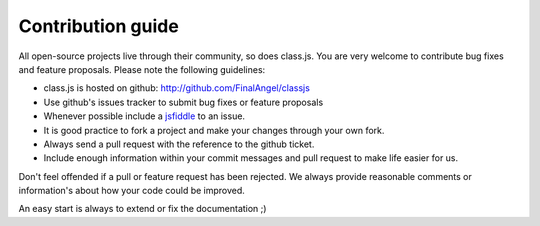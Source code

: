 ******************
Contribution guide
******************

All open-source projects live through their community, so does class.js. You are very welcome to contribute
bug fixes and feature proposals. Please note the following guidelines:

* class.js is hosted on github: http://github.com/FinalAngel/classjs

* Use github's issues tracker to submit bug fixes or feature proposals

* Whenever possible include a `jsfiddle <http://jsfiddle.net>`_ to an issue.

* It is good practice to fork a project and make your changes through your own fork.

* Always send a pull request with the reference to the github ticket.

* Include enough information within your commit messages and pull request to make life easier for us.


Don't feel offended if a pull or feature request has been rejected. We always provide reasonable comments
or information's about how your code could be improved.

An easy start is always to extend or fix the documentation ;)